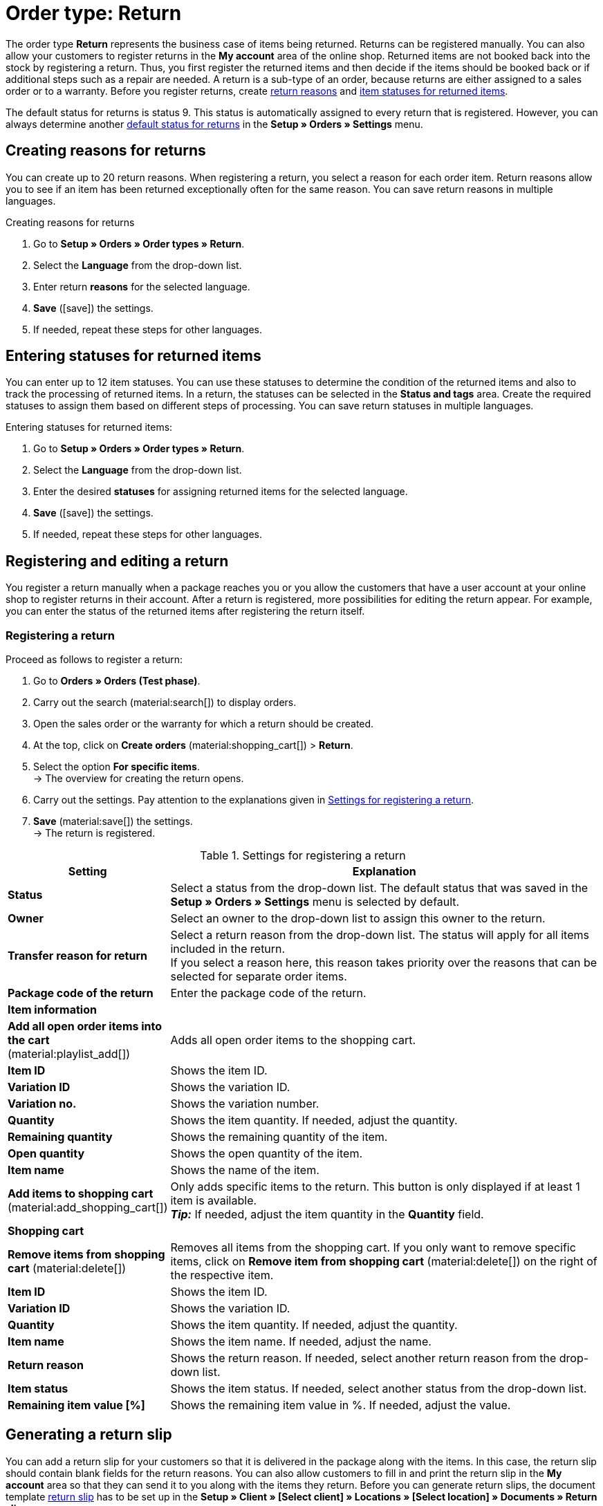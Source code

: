 = Order type: Return

:keywords: return, return reason, returned items, return slip, book back items, book back stock
:author: team-order-core

The order type *Return* represents the business case of items being returned. Returns can be registered manually. You can also allow your customers to register returns in the *My account* area of the online shop. Returned items are not booked back into the stock by registering a return. Thus, you first register the returned items and then decide if the items should be booked back or if additional steps such as a repair are needed. A return is a sub-type of an order, because returns are either assigned to a sales order or to a warranty.
Before you register returns, create xref:orders:order-type-return.adoc#enter-return-reasons[return reasons] and <<#status-returned-items, item statuses for returned items>>.

The default status for returns is status 9. This status is automatically assigned to every return that is registered. However, you can always determine another xref:orders:preparatory-settings.adoc#intable-default-status-return[default status for returns] in the *Setup » Orders » Settings* menu.

[#enter-return-reasons]
== Creating reasons for returns

You can create up to 20 return reasons. When registering a return, you select a reason for each order item. Return reasons allow you to see if an item has been returned exceptionally often for the same reason. You can save return reasons in multiple languages.

[.instruction]
Creating reasons for returns

. Go to *Setup » Orders » Order types » Return*.
. Select the *Language* from the drop-down list.
. Enter return *reasons* for the selected language.
. *Save* (icon:save[role="green"]) the settings.
. If needed, repeat these steps for other languages.

[#status-returned-items]
== Entering statuses for returned items

You can enter up to 12 item statuses. You can use these statuses to determine the condition of the returned items and also to track the processing of returned items. In a return, the statuses can be selected in the *Status and tags* area. Create the required statuses to assign them based on different steps of processing. You can save return statuses in multiple languages.

[.instruction]
Entering statuses for returned items:

. Go to *Setup » Orders » Order types » Return*.
. Select the *Language* from the drop-down list.
. Enter the desired *statuses* for assigning returned items for the selected language.
. *Save* (icon:save[role="green"]) the settings.
. If needed, repeat these steps for other languages.

[#create-and-edit-return]
== Registering and editing a return

You register a return manually when a package reaches you or you allow the customers that have a user account at your online shop to register returns in their account. After a return is registered, more possibilities for editing the return appear. For example, you can enter the status of the returned items after registering the return itself.

[#create-return]
=== Registering a return

[.instruction]
Proceed as follows to register a return:

. Go to *Orders » Orders (Test phase)*.
. Carry out the search (material:search[]) to display orders.
. Open the sales order or the warranty for which a return should be created.
. At the top, click on *Create orders* (material:shopping_cart[]) > *Return*.
. Select the option *For specific items*. +
→ The overview for creating the return opens.
. Carry out the settings. Pay attention to the explanations given in <<table-settings-return>>.
. *Save* (material:save[]) the settings. +
→ The return is registered.

[[table-settings-return]]
.Settings for registering a return
[cols="1,3"]
|===
|Setting |Explanation

| *Status*
|Select a status from the drop-down list. The default status that was saved in the *Setup » Orders » Settings* menu is selected by default.

| *Owner*
|Select an owner to the drop-down list to assign this owner to the return.

| *Transfer reason for return*
|Select a return reason from the drop-down list. The status will apply for all items included in the return. +
If you select a reason here, this reason takes priority over the reasons that can be selected for separate order items.

| *Package code of the return*
|Enter the package code of the return.

2+^| *Item information*

| *Add all open order items into the cart* (material:playlist_add[])
|Adds all open order items to the shopping cart.

| *Item ID*
|Shows the item ID.

| *Variation ID*
|Shows the variation ID.

| *Variation no.*
|Shows the variation number.

| *Quantity*
|Shows the item quantity. If needed, adjust the quantity.

| *Remaining quantity*
|Shows the remaining quantity of the item.

| *Open quantity*
|Shows the open quantity of the item.

| *Item name*
|Shows the name of the item.

| *Add items to shopping cart* (material:add_shopping_cart[])
|Only adds specific items to the return. This button is only displayed if at least 1 item is available. +
*_Tip:_* If needed, adjust the item quantity in the *Quantity* field.

2+^| *Shopping cart*

| *Remove items from shopping cart* (material:delete[])
|Removes all items from the shopping cart. If you only want to remove specific items, click on *Remove item from shopping cart* (material:delete[]) on the right of the respective item.

| *Item ID*
|Shows the item ID.

| *Variation ID*
|Shows the variation ID.

| *Quantity*
|Shows the item quantity. If needed, adjust the quantity.

| *Item name*
|Shows the item name. If needed, adjust the name.

| *Return reason*
|Shows the return reason. If needed, select another return reason from the drop-down list.

| *Item status*
|Shows the item status. If needed, select another status from the drop-down list.

| *Remaining item value [%]*
|Shows the remaining item value in %. If needed, adjust the value.

|===


[#create-return-label]
== Generating a return slip

//link für Rücksendeschein nach Umzug anpassen

You can add a return slip for your customers so that it is delivered in the package along with the items. In this case, the return slip should contain blank fields for the return reasons. You can also allow customers to fill in and print the return slip in the *My account* area so that they can send it to you along with the items they return.
Before you can generate return slips, the document template xref:orders:generating-return-slips.adoc#[return slip] has to be set up in the *Setup » Client » [Select client] » Locations » [Select location] » Documents » Return slip* menu.

[TIP]
.Setting up return slips on the template
======
It’s possible add a blank return slip to every order shipped to your customers. To do so, the return slip can be generated directly in the order. A return does not have to be created for this. Another way to do this is to allow customers in the online shop to register returns in the My account area, where they can also indicate return reasons. Afterwards, the filled-in return slip can be printed. No matter how you provide your customers with return slips: The column *return reasons* has to be positioned below the list of order items so that return reasons can be entered.
======

Check the order items included in the return and change the options if needed, such as the item quantity, before generating a return slip.

[.instruction]
Manually generating a return slip:

. Go to *Orders » Orders (Test phase)*.
. Carry out the search (material:search[]) to display orders.
. On the right in the row of the return, click on the context menu (material:more_vert[]).
. Select *Create document* > *Return slip*. +
icon:map-signs[] *_Or:_* Open the return for which you want to create a return slip.
. Go to the *Documents* area.
. Click on *Create document* (material:add[]).
. Select the option *Return slip*.
. Carry out the settings for the return slip. Pay attention to the explanations given in <<table-generate-return-slip>>.
. Then, click on *Create*.

[[table-generate-return-slip]]
.Settings for return slips
[cols="1,3"]
|===
|Setting |Explanation

| *Date*
|Enter a delivery date or select a date via the calendar (material:today[]). This date will be displayed on the return slip. The current date is preset.

| *Comment*
|Enter an optional comment that will be displayed on the return slip.

|===

[TIP]
.Automatically creating a return slip
======
Set up an event procedure to create a return slip automatically. If you select *New return (from customer)* and filter for the referrer *Webshop*, you can generate pre-filled return slips. Then, simply provide the return slips to your customers via download.
======

[#book-back-items]
== Booking back items

If you receive an item from a return, you can book back the stock completely or partially. You can even reset all outgoing items that were previously booked.

[.instruction]
Booking back items:

//Booking back order items vs. booking back items? Terminologie klären \+ in Konfig und Tabelle ggf. anpassen

. Go to *Orders » Orders (Test phase)*.
. Carry out the search (material:search[]) to display orders.
. Open the return for which you want to book back items.
. Click on the context menu (material:more_vert[]) at the top and select *Book back items* (material:input[]).
. Select *Book back selected positions* to only book back specific positions or *Book back all positions* to book back all positions. Pay attention to the explanations given in <<table-book-back-items>>.
. *Save* (material:save[]) the settings. +
→ The items are booked back.

The method for booking back stock is identical for returns that belong to orders with delivery orders.

[[table-book-back-items]]
.Options for booking back items
[cols="1,3"]
|===
|Setting |Explanation

| *Book back all positions*
|Fully resets outgoing items. The date of outgoing items will be deleted as well.

2+^| *Book back selected positions*

| *Add all open order items into the cart* (material:playlist_add[])
|Adds all open order items to the shopping cart.

| *Quantity*
|Shows the item quantity.

| *Open quantity*
|Shows the open quantity of the item.

| *Remaining quantity*
|Shows the remaining quantity of the item.

| *Batch*
|Shows the batch number of the item.

| *BBD*
|Shows the best before date of the item.

| *Item ID*
|The item's ID

| *Attributes*
|Attributes of the item

| *Variation ID*
|ID of the variation

| *Item name*
|Item name

2+^| *Shopping cart*

| *Item ID*
|The item's ID

| *Item name*
|Item name

| *Variation ID*
|ID of the variation

| *BBD*
|Shows the best before date of the item.

| *Batch*
|Shows the batch number of the item.

| *Warehouse*
|Select the warehouse into which the items should be booked back.

| *Quantity in order*
|Shows the quantity of the items included in the order.

| *Reversal*
|If you wish to book back partial quantities, enter the item quantities manually in this field.

| *Storage location*
|Select the storage location into which the items should be booked back.

|===

[TIP]
.Incoming items from returns
======
An overview of all incoming items for which returns have already been announced is available in the menu xref:stock-management:managing-backlog-lists.adoc#400[Stock » Returns » Supply].
======
